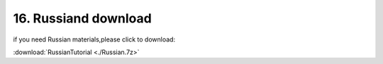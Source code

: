 .. _16.-Russiand-download:

16. Russiand download
=====================

if you need Russian materials,please click to download:

:download:`RussianTutorial <./Russian.7z>`
